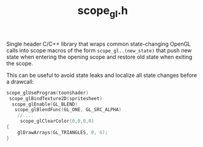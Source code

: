 #+TITLE: scope_gl.h

Single header C/C++ library that wraps common state-changing OpenGL calls into
scope macros of the form ~scope_gl..(new_state)~ that push new state when entering
the opening scope and restore old state when exiting the scope.

This can be useful to avoid state leaks and localize all state changes before a
drawcall:

#+begin_src C
scope_glUseProgram(toonshader)
 scope_glBindTexture2D(spritesheet)
  scope_glEnable(GL_BLEND)
   scope_glBlendFunc(GL_ONE, GL_SRC_ALPHA)
    // ...
     scope_glClearColor(0,0,0,0)
{
    glDrawArrays(GL_TRIANGLES, 0, 6);
}
#+end_src
